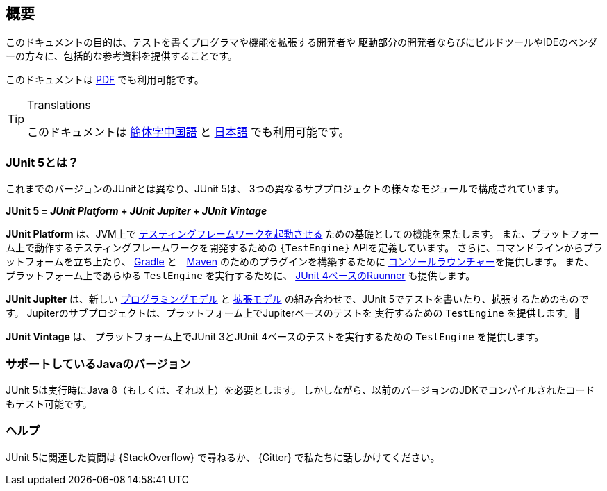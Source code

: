 [[overview]]
== 概要

このドキュメントの目的は、テストを書くプログラマや機能を拡張する開発者や
駆動部分の開発者ならびにビルドツールやIDEのベンダーの方々に、包括的な参考資料を提供することです。

ifdef::backend-html5[このドキュメントは link:https://junit.org/junit5/docs/{docs-version}/user-guide/index.pdf[PDF] でも利用可能です。]


[TIP]
.Translations
====
このドキュメントは http://sjyuan.cc/junit5/user-guide-cn/[簡体字中国語] と
https://udzuki.jp/public/junit5-user-guide-ja[日本語] でも利用可能です。
====

[[overview-what-is-junit-5]]
=== JUnit 5とは？

これまでのバージョンのJUnitとは異なり、JUnit 5は、
3つの異なるサブプロジェクトの様々なモジュールで構成されています。

**JUnit 5 = _JUnit Platform_ + _JUnit Jupiter_ + _JUnit Vintage_**

**JUnit Platform** は、JVM上で <<launcher-api,テスティングフレームワークを起動させる>>
ための基礎としての機能を果たします。
また、プラットフォーム上で動作するテスティングフレームワークを開発するための
`{TestEngine}` APIを定義しています。
さらに、コマンドラインからプラットフォームを立ち上たり、
<<running-tests-build-gradle,Gradle>> と　<<running-tests-build-maven,Maven>>
のためのプラグインを構築するために
<<running-tests-console-launcher,コンソールラウンチャー>>を提供します。
また、プラットフォーム上であらゆる `TestEngine` を実行するために、
<<running-tests-junit-platform-runner,JUnit 4ベースのRuunner>> も提供します。

**JUnit Jupiter** は、新しい <<writing-tests,プログラミングモデル>> と <<extensions,拡張モデル>>
の組み合わせで、JUnit 5でテストを書いたり、拡張するためのものです。
Jupiterのサブプロジェクトは、プラットフォーム上でJupiterベースのテストを
実行するための `TestEngine` を提供します。

**JUnit Vintage** は、
プラットフォーム上でJUnit 3とJUnit 4ベースのテストを実行するための
`TestEngine` を提供します。

[[overview-java-versions]]
=== サポートしているJavaのバージョン

JUnit 5は実行時にJava 8（もしくは、それ以上）を必要とします。
しかしながら、以前のバージョンのJDKでコンパイルされたコードもテスト可能です。

[[overview-getting-help]]
=== ヘルプ

JUnit 5に関連した質問は {StackOverflow} で尋ねるか、
{Gitter} で私たちに話しかけてください。
